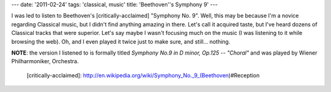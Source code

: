 ---
date: '2011-02-24'
tags: 'classical, music'
title: 'Beethoven\''s Symphony 9'
---

I was led to listen to Beethoven\'s [critically-acclaimed] \"Symphony
No. 9\". Well, this may be because I\'m a novice regarding Classical
music, but I didn\'t find anything amazing in there. Let\'s call it
acquired taste, but I\'ve heard dozens of Classical tracks that were
superior. Let\'s say maybe I wasn\'t focusing much on the music (I was
listening to it while browsing the web). Oh, and I even played it twice
just to make sure, and still\... nothing.

**NOTE**: the version I listened to is formally titled *Symphony No.9 in
D minor, Op.125 -- \"Choral\"* and was played by Wiener Philharmoniker,
Orchestra.

  [critically-acclaimed]: http://en.wikipedia.org/wiki/Symphony_No._9_(Beethoven)#Reception
